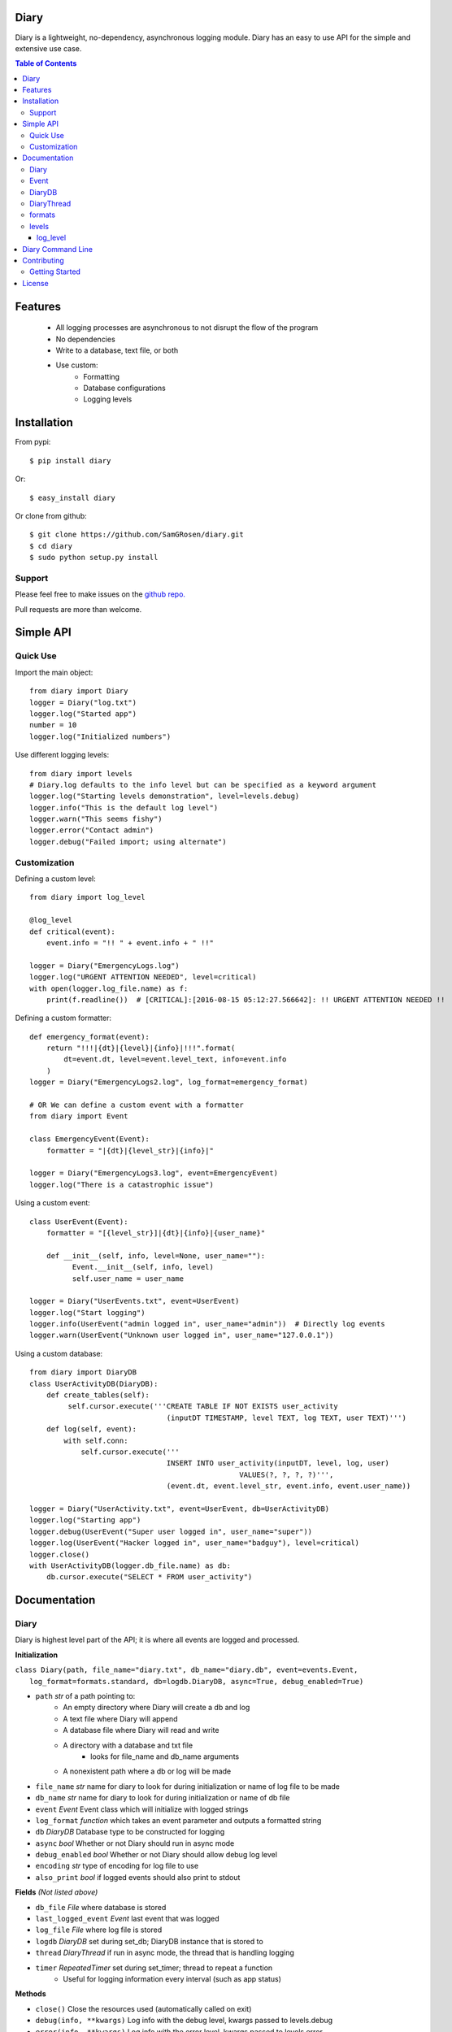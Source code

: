 Diary
=====

Diary is a lightweight, no-dependency, asynchronous logging module. Diary has an
easy to use API for the simple and extensive use case.

.. image:: https://coveralls.io/repos/github/SamGRosen/diary/badge.svg?branch=master
   :target: https://coveralls.io/github/SamGRosen/diary?branch=master


.. image:: https://img.shields.io/pypi/pyversions/diary.svg?maxAge=2592000
   :target: https://pypi.python.org/pypi/diary/

.. image:: https://img.shields.io/pypi/v/diary.svg?maxAge=2592000
   :target: https://pypi.python.org/pypi/diary/


.. contents:: Table of Contents


Features
========
 - All logging processes are asynchronous to not disrupt the flow of the program
 - No dependencies
 - Write to a database, text file, or both
 - Use custom:
    - Formatting
    - Database configurations
    - Logging levels

Installation
============

From pypi::

    $ pip install diary

Or::

    $ easy_install diary

Or clone from github::

    $ git clone https://github.com/SamGRosen/diary.git
    $ cd diary
    $ sudo python setup.py install

Support
-------
Please feel free to make issues on the `github repo. <https://github.com/SamGRosen/diary>`_

Pull requests are more than welcome.

Simple API
==========

Quick Use
---------
Import the main object::

    from diary import Diary
    logger = Diary("log.txt")
    logger.log("Started app")
    number = 10
    logger.log("Initialized numbers")

Use different logging levels::

    from diary import levels
    # Diary.log defaults to the info level but can be specified as a keyword argument
    logger.log("Starting levels demonstration", level=levels.debug)
    logger.info("This is the default log level")
    logger.warn("This seems fishy")
    logger.error("Contact admin")
    logger.debug("Failed import; using alternate")

Customization
-------------

Defining a custom level::

    from diary import log_level

    @log_level
    def critical(event):
        event.info = "!! " + event.info + " !!"

    logger = Diary("EmergencyLogs.log")
    logger.log("URGENT ATTENTION NEEDED", level=critical)
    with open(logger.log_file.name) as f:
        print(f.readline())  # [CRITICAL]:[2016-08-15 05:12:27.566642]: !! URGENT ATTENTION NEEDED !!

Defining a custom formatter::

    def emergency_format(event):
        return "!!!|{dt}|{level}|{info}|!!!".format(
            dt=event.dt, level=event.level_text, info=event.info
        )
    logger = Diary("EmergencyLogs2.log", log_format=emergency_format)

    # OR We can define a custom event with a formatter
    from diary import Event

    class EmergencyEvent(Event):
        formatter = "|{dt}|{level_str}|{info}|"

    logger = Diary("EmergencyLogs3.log", event=EmergencyEvent)
    logger.log("There is a catastrophic issue")

Using a custom event::

    class UserEvent(Event):
        formatter = "[{level_str}]|{dt}|{info}|{user_name}"

        def __init__(self, info, level=None, user_name=""):
              Event.__init__(self, info, level)
              self.user_name = user_name

    logger = Diary("UserEvents.txt", event=UserEvent)
    logger.log("Start logging")
    logger.info(UserEvent("admin logged in", user_name="admin"))  # Directly log events
    logger.warn(UserEvent("Unknown user logged in", user_name="127.0.0.1"))

Using a custom database::

    from diary import DiaryDB
    class UserActivityDB(DiaryDB):
        def create_tables(self):
             self.cursor.execute('''CREATE TABLE IF NOT EXISTS user_activity
                                    (inputDT TIMESTAMP, level TEXT, log TEXT, user TEXT)''')
        def log(self, event):
            with self.conn:
                self.cursor.execute('''
                                    INSERT INTO user_activity(inputDT, level, log, user)
                                                     VALUES(?, ?, ?, ?)''',
                                    (event.dt, event.level_str, event.info, event.user_name))

    logger = Diary("UserActivity.txt", event=UserEvent, db=UserActivityDB)
    logger.log("Starting app")
    logger.debug(UserEvent("Super user logged in", user_name="super"))
    logger.log(UserEvent("Hacker logged in", user_name="badguy"), level=critical)
    logger.close()
    with UserActivityDB(logger.db_file.name) as db:
        db.cursor.execute("SELECT * FROM user_activity")

Documentation
=============

Diary
-----
Diary is highest level part of the API; it is where all events are logged and processed.

**Initialization**

| ``class Diary(path, file_name="diary.txt", db_name="diary.db", event=events.Event,``
|   ``log_format=formats.standard, db=logdb.DiaryDB, async=True, debug_enabled=True)``

* ``path`` *str* of a path pointing to:
    - An empty directory where Diary will create a db and log
    - A text file where Diary will append
    - A database file where Diary will read and write
    - A directory with a database and txt file
        - looks for file_name and db_name arguments
    - A nonexistent path where a db or log will be made
* ``file_name`` *str* name for diary to look for during initialization or name of log file to be made
* ``db_name`` *str* name for diary to look for during initialization or name of db file
* ``event`` *Event* Event class which will initialize with logged strings
* ``log_format`` *function* which takes an event parameter and outputs a formatted string
* ``db`` *DiaryDB* Database type to be constructed for logging
* ``async`` *bool* Whether or not Diary should run in async mode
* ``debug_enabled`` *bool* Whether or not Diary should allow debug log level
* ``encoding`` *str* type of encoding for log file to use
* ``also_print`` *bool* if logged events should also print to stdout

**Fields** *(Not listed above)*

* ``db_file`` *File* where database is stored
* ``last_logged_event`` *Event* last event that was logged
* ``log_file`` *File* where log file is stored
* ``logdb`` *DiaryDB* set during set_db; DiaryDB instance that is stored to
* ``thread`` *DiaryThread* if run in async mode, the thread that is handling logging
* ``timer`` *RepeatedTimer* set during set_timer; thread to repeat a function
   - Useful for logging information every interval (such as app status)

**Methods**

* ``close()`` Close the resources used (automatically called on exit)
* ``debug(info, **kwargs)`` Log info with the debug level, kwargs passed to levels.debug
* ``error(info, **kwargs)`` Log info with the error level, kwargs passed to levels.error
* ``info(info, **kwargs)`` Log info with the info level, kwargs passed to levels.info
* ``log(info, level=levels.info, **kwargs)`` Log info with the specified level, kwargs passed to level
* ``set_db()`` To keep a db thread safe this is called by the DiaryThread or in the constructor if async is False
* ``set_timer(func, interval, *args, **kwargs)`` Set a func to be called every interval with given parameters
* ``warn(info, **kwargs)`` Log info with the warn level, kwargs passed to levels.warn
* ``write(event)`` Write an event to log_file, db_file, or both

Event
-----
Event describes information that is logged and is easily customized by inheritance.

**Initialization**

    ``class Event(info, level=None, dt=None)``

* ``info`` Information to log
* ``level`` the level that this event falls under
* ``dt`` *datetime* the time this event occurs (automatically set if dt is None)

**Fields** *(Not listed above)*

* ``formatter`` class variable of formatting method either a string or function
* ``level_str`` *str* the level as a readable string

**Methods**

* ``formatted()`` returns the event in a readable fashion for logging
* ``Event.set_formatter(formatter)`` set the class to formatter
* ``set_level(level)`` set level

**Inheriting**

* Event subclasses should set class level variables for formatter
* formatter should be a str which follows str.format syntax and kwarg fields should not contain self
   - GOOD: ``formatter = "|{info}|{level_str}|{dt}|"``
   - BAD: ``formatter = "|{self.info}|{self.level}|{self.dt}|"``
* If an Event subclass has extra fields a DiaryDB subclass will have to be made to put those extra fields in a db

DiaryDB
-------
DiaryDB is used to log Events into a database. DiaryDB uses SQLite3 but this can be changed by creating your own DiaryDB subclass.

DiaryDB can be used in a context manager.

``with DiaryDB("path/to/file") as db:``

**Initialization**
   ``class DiaryDB(path)``

* path *str* path of database to use. If no path is passed and the python command was invoked normally, it will look for a file named 'log.sqlite3' in the root folder of your application. In some edge cases when python programs aren't invoked through the process interface, you will need to pass a custom path even if 'log.sqlite3' is in the root folder of the application.

**Fields** *(Not listed above)*

* ``conn`` *sqlite3.connection* Connection to database
* ``cursor`` *sqlite3.cursor* Cursor for execution to connection

**Methods**

* ``assert_event_logged(log, level='%', limit=-1)`` Assert that an event matching the given parameters exists
* ``close()`` Close the database connection
* ``create_tables()`` Called on construction, creates tables in database for use
* ``log(event)`` Log an event into the database, automatically commits executions.

**Inheriting**

* If an Event subclass with extra attributes is logged only its datetime, info, and level are put into the database
* To Create a DiaryDB capable of handling specific Event subclasses\.\.\.
   - override the create_tables method to create a table with a column for each attribute
   - override the log method to execute the event attributes into your created tables
   - If you would like to use Diary to validate tests it is recommended you override assert_event_logged to accommodate specific events.

**Using different configurations**

To use a different database configurations simple inherit DiaryDB and
override __init__, create_tables, log, and close.

DiaryThread
-----------
DiaryThread is used by Diary to complete all logging processes asynchronously.
It has very little source code and is easily understood.
However inheriting from DiaryThread is not recommended and can only be utilized in a Diary subclass.

**Initialization**

    ``class DiaryThread(diary, sets_db=False, name="Diary Logger")``

* ``diary`` *Diary* diary to complete logging
* ``sets_db`` *bool* if database is set in run method
* ``name`` *str* identifier of thread

**Fields** *(Not listed above or inherited)*

* ``queue`` *Queue* events waiting to be logged

**Methods**

* ``add(event)`` queue an event for logging
* ``join([timeout])`` Process all events in queue and stop thread
* ``run()`` Main worker for DiaryThread

formats
-------
Formats are predefined functions that can be passed into Diary __init__ to give logs a more appropriate format.
 All formats only support name, info, and dt attributes of events.
 Write a custom format for your custom events, however it is recommended to give your Event subclasses a formatter field.

* ``alarms`` Separate event attributes with ! if an event has an error level
   - !!ERROR!!2016-07-31 21:55:00.165649!!NOOOOO!!
* ``easy_read`` An easy to read format
   - \|INFO\| On 07/30/16 @ 08:18.55PM \| example text
* ``minimal`` A minimal format
   - INFO: 07/30/16 20:15:48: example text
* ``standard`` A standard format
   - [INFO]:[2016-07-30 20:18:09.401149]: example text
* ``stringify_info(info)`` return info as a readable string
* ``stringify_level(level)`` return level as a readable string

levels
------
Levels are used to appropriately handle events based on their significance.
Developers are encouraged to define their own levels as the provided levels either have no side effects or have limited extra use.

log_level
^^^^^^^^^
Levels should be functions decorated by **@log_level** to ensure they are reported correctly.
Level calls should look like ``level(event, reporter, **kwargs)``; this allows an event to be reported and handled based on the kwargs.
Keyword arguments are always passed into the decorated level function.

* ``debug(event)`` Info only pertinent to developers, no side effects.
* ``error(event, raises=False, e_type=Exception, log_trace=True, limit=None)`` Errors in the program execution
   - ``raises`` *bool* Stops the program if an error is logged
      - ``e_type`` *Exception* type of exception to be raised
   - ``log_trace`` *bool* Add to event.info the stacktrace leading up to error
      - ``limit`` *int* Depth of stacktrace
* ``info(event)`` General info, no side effects
* ``warn(event, log_trace=False)`` Warnings for potential issues
   - ``log_trace`` *bool* Add to event.info the stacktrace leading up to the warning

Diary Command Line
==================

Diary comes with a command line tool, ``diary``, which can be used to generate a SQLite3 database for your diary application. Running the command is simple ::

    diary generate sqlite [path]

This will generate a SQLite3 database for diary at ``[path]``. The default path is ``log.sqlite3``. You should run this command in either the root directory of your project or within a logs folder for your project. If it is ran in the root directory and you use DiaryDB, diary will automatically know where to put your logs.

Contributing
============

Getting Started
---------------
Right now, diary is looking for contributors to help create formats, levels, and different database configurations. To begin contributing:

1. Fork or clone the repository ::

     git clone https://github.com/SamGRosen/diary.git

2. Read the source and setup a virtual environment ::

     virtualenv venv
     source venv/bin/activate

3. Run the unit tests ::

     python tests/run_tests.py

4. Implement your changes and write unit tests for them.

5. Submit a pull request.

License
=======

Diary is protected by the MIT license

